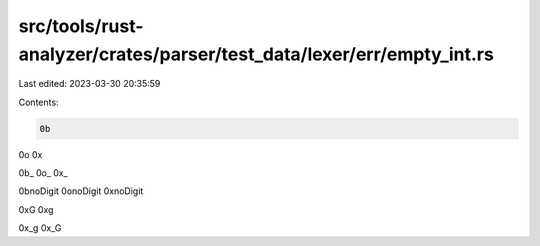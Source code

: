 src/tools/rust-analyzer/crates/parser/test_data/lexer/err/empty_int.rs
======================================================================

Last edited: 2023-03-30 20:35:59

Contents:

.. code-block:: rs

    0b
0o
0x

0b_
0o_
0x_

0bnoDigit
0onoDigit
0xnoDigit

0xG
0xg

0x_g
0x_G


